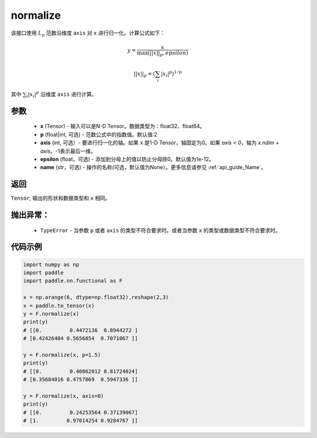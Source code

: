 .. _cn_api_nn_functional_normalize:

normalize
-------------------------------

.. py:function:: paddle.nn.functional.normalize(x, p=2, axis=1, epsilon=1e-12, name=None)

该接口使用 :math:`L_p` 范数沿维度 ``axis`` 对 ``x`` 进行归一化。计算公式如下：

.. math::

    y = \frac{x}{ \max\left( \lvert \lvert x \rvert \rvert_p, epsilon\right) }

.. math::
    \lvert \lvert x \rvert \rvert_p = \left(\sum_i {\lvert x_i\rvert^p}  \right)^{1/p}

其中 :math:`\sum_i{\lvert x_i\rvert^p}` 沿维度 ``axis`` 进行计算。


参数
:::::::::
    - **x** (Tensor) - 输入可以是N-D Tensor。数据类型为：float32、float64。
    - **p** (float|int, 可选) - 范数公式中的指数值。默认值:2
    - **axis** (int, 可选）- 要进行归一化的轴。如果 ``x`` 是1-D Tensor，轴固定为0。如果 `axis < 0`，轴为 `x.ndim + axis`。-1表示最后一维。
    - **epsilon** (float，可选) - 添加到分母上的值以防止分母除0。默认值为1e-12。
    - **name** (str，可选) - 操作的名称(可选，默认值为None）。更多信息请参见 :ref:`api_guide_Name`。

返回
:::::::::
``Tensor``, 输出的形状和数据类型和 ``x`` 相同。

抛出异常：
:::::::::
    - ``TypeError`` - 当参数  ``p`` 或者 ``axis`` 的类型不符合要求时。或者当参数 ``x`` 的类型或数据类型不符合要求时。

代码示例
:::::::::

.. code-block:: python

        import numpy as np
        import paddle
        import paddle.nn.functional as F

        x = np.arange(6, dtype=np.float32).reshape(2,3)
        x = paddle.to_tensor(x)
        y = F.normalize(x)
        print(y)
        # [[0.         0.4472136  0.8944272 ]
        # [0.42426404 0.5656854  0.7071067 ]]

        y = F.normalize(x, p=1.5)
        print(y)
        # [[0.         0.40862012 0.81724024]
        # [0.35684016 0.4757869  0.5947336 ]]

        y = F.normalize(x, axis=0)
        print(y)
        # [[0.         0.24253564 0.37139067]
        # [1.         0.97014254 0.9284767 ]]
